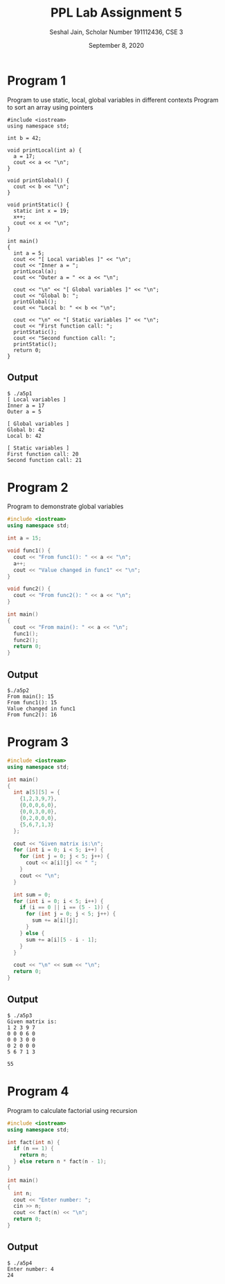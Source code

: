 #+title: PPL Lab Assignment 5
#+subtitle: Seshal Jain, Scholar Number 191112436, CSE 3
#+options: h:2 num:nil toc:nil author:nil
#+date: September 8, 2020
#+LATEX_HEADER: \usepackage[margin=0.5in]{geometry}

* Program 1
Program to use static, local, global variables in different contexts
Program to sort an array using pointers
#+BEGIN_SRC c++ :tangle a5p1.cpp
#include <iostream>
using namespace std;

int b = 42;

void printLocal(int a) {
  a = 17;
  cout << a << "\n";
}

void printGlobal() {
  cout << b << "\n";
}

void printStatic() {
  static int x = 19;
  x++;
  cout << x << "\n";
}

int main()
{
  int a = 5;
  cout << "[ Local variables ]" << "\n";
  cout << "Inner a = ";
  printLocal(a);
  cout << "Outer a = " << a << "\n";

  cout << "\n" << "[ Global variables ]" << "\n";
  cout << "Global b: ";
  printGlobal();
  cout << "Local b: " << b << "\n";

  cout << "\n" << "[ Static variables ]" << "\n";
  cout << "First function call: ";
  printStatic();
  cout << "Second function call: ";
  printStatic();
  return 0;
}
#+END_SRC

** Output
#+begin_example
$ ./a5p1
[ Local variables ]
Inner a = 17
Outer a = 5

[ Global variables ]
Global b: 42
Local b: 42

[ Static variables ]
First function call: 20
Second function call: 21
#+end_example

* Program 2
Program to demonstrate global variables
#+BEGIN_SRC cpp :tangle a5p2.cpp
#include <iostream>
using namespace std;

int a = 15;

void func1() {
  cout << "From func1(): " << a << "\n";
  a++;
  cout << "Value changed in func1" << "\n";
}

void func2() {
  cout << "From func2(): " << a << "\n";
}

int main()
{
  cout << "From main(): " << a << "\n";
  func1();
  func2();
  return 0;
}

#+END_SRC

** Output
#+begin_example
$./a5p2
From main(): 15
From func1(): 15
Value changed in func1
From func2(): 16
#+end_example

* Program 3
#+BEGIN_SRC cpp :tangle a5p3.cpp
#include <iostream>
using namespace std;

int main()
{
  int a[5][5] = {
    {1,2,3,9,7},
    {0,0,0,6,0},
    {0,0,3,0,0},
    {0,2,0,0,0},
    {5,6,7,1,3}
  };

  cout << "Given matrix is:\n";
  for (int i = 0; i < 5; i++) {
    for (int j = 0; j < 5; j++) {
      cout << a[i][j] << " ";
    }
    cout << "\n";
  }

  int sum = 0;
  for (int i = 0; i < 5; i++) {
    if (i == 0 || i == (5 - 1)) {
      for (int j = 0; j < 5; j++) {
        sum += a[i][j];
      }
    } else {
      sum += a[i][5 - i - 1];
    }
  }

  cout << "\n" << sum << "\n";
  return 0;
}
#+END_SRC

** Output
#+begin_example
$ ./a5p3
Given matrix is:
1 2 3 9 7
0 0 0 6 0
0 0 3 0 0
0 2 0 0 0
5 6 7 1 3

55
#+end_example

* Program 4
Program to calculate factorial using recursion
#+BEGIN_SRC cpp :tangle a5p4.cpp
#include <iostream>
using namespace std;

int fact(int n) {
  if (n == 1) {
    return n;
  } else return n * fact(n - 1);
}

int main()
{
  int n;
  cout << "Enter number: ";
  cin >> n;
  cout << fact(n) << "\n";
  return 0;
}

#+END_SRC

** Output
#+begin_example
$ ./a5p4
Enter number: 4
24
#+end_example
